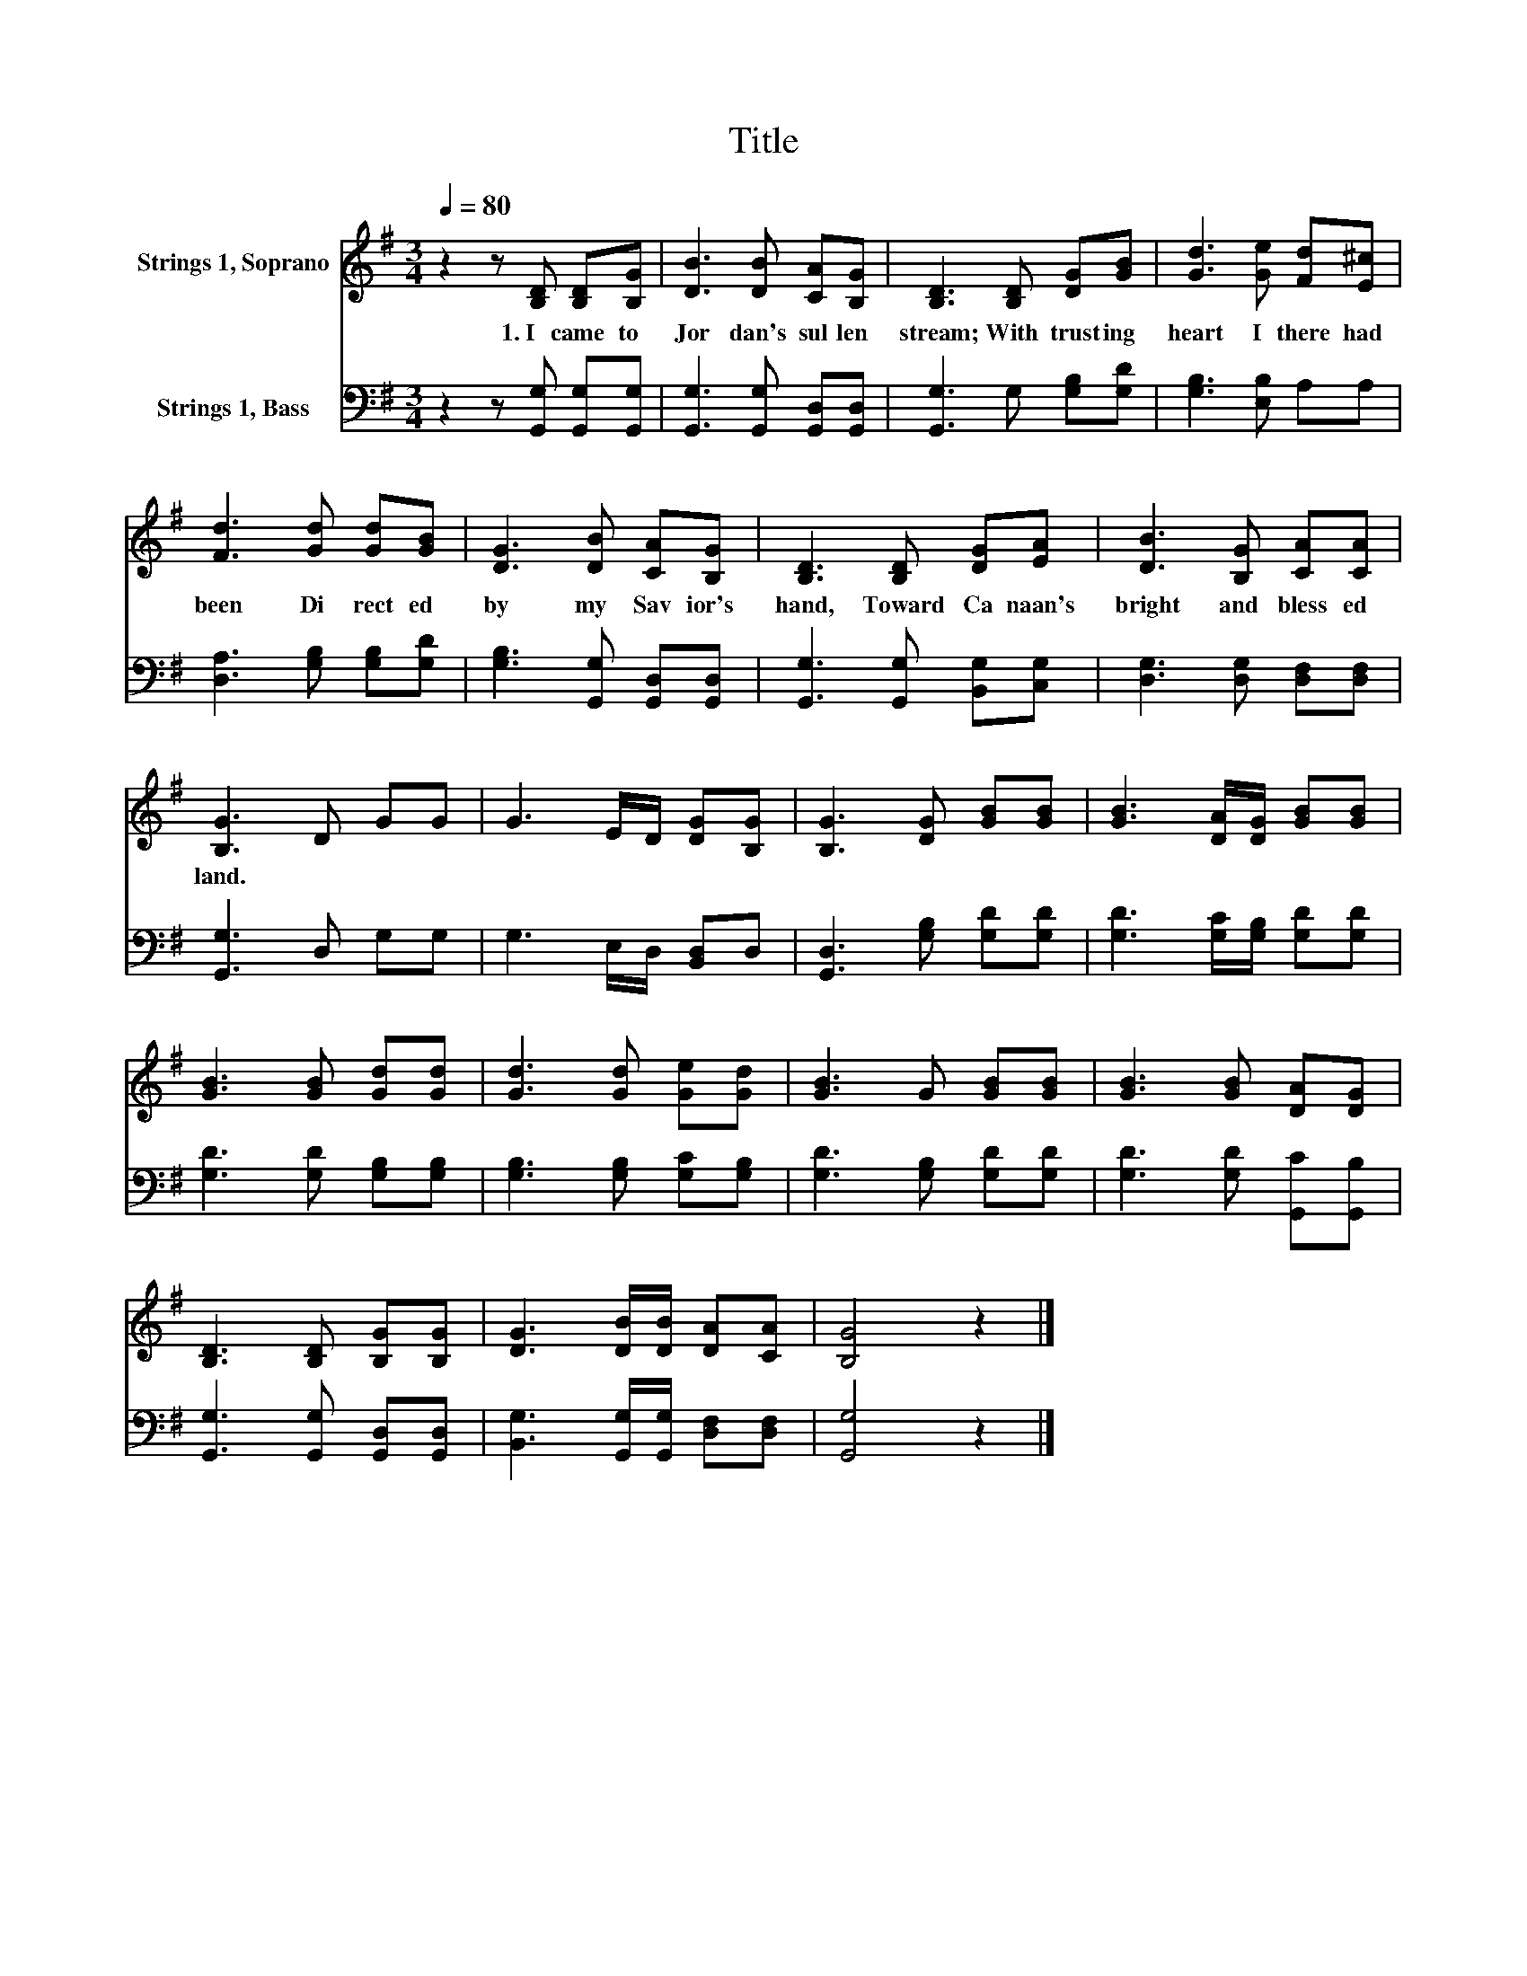 X:1
T:Title
%%score 1 2
L:1/8
Q:1/4=80
M:3/4
K:G
V:1 treble nm="Strings 1, Soprano"
V:2 bass nm="Strings 1, Bass"
V:1
 z2 z [B,D] [B,D][B,G] | [DB]3 [DB] [CA][B,G] | [B,D]3 [B,D] [DG][GB] | [Gd]3 [Ge] [Fd][E^c] | %4
w: 1.~I~ came~ to~|Jor dan's~ sul len~|stream;~ With~ trust ing~|heart~ I~ there~ had~|
 [Fd]3 [Gd] [Gd][GB] | [DG]3 [DB] [CA][B,G] | [B,D]3 [B,D] [DG][EA] | [DB]3 [B,G] [CA][CA] | %8
w: been~ Di rect ed~|by~ my~ Sav ior's~|hand,~ Toward~ Ca naan's~|bright~ and~ bless ed~|
 [B,G]3 D GG | G3 E/D/ [DG][B,G] | [B,G]3 [DG] [GB][GB] | [GB]3 [DA]/[DG]/ [GB][GB] | %12
w: land.~ * * *||||
 [GB]3 [GB] [Gd][Gd] | [Gd]3 [Gd] [Ge][Gd] | [GB]3 G [GB][GB] | [GB]3 [GB] [DA][DG] | %16
w: ||||
 [B,D]3 [B,D] [B,G][B,G] | [DG]3 [DB]/[DB]/ [DA][CA] | [B,G]4 z2 |] %19
w: |||
V:2
 z2 z [G,,G,] [G,,G,][G,,G,] | [G,,G,]3 [G,,G,] [G,,D,][G,,D,] | [G,,G,]3 G, [G,B,][G,D] | %3
 [G,B,]3 [E,B,] A,A, | [D,A,]3 [G,B,] [G,B,][G,D] | [G,B,]3 [G,,G,] [G,,D,][G,,D,] | %6
 [G,,G,]3 [G,,G,] [B,,G,][C,G,] | [D,G,]3 [D,G,] [D,F,][D,F,] | [G,,G,]3 D, G,G, | %9
 G,3 E,/D,/ [B,,D,]D, | [G,,D,]3 [G,B,] [G,D][G,D] | [G,D]3 [G,C]/[G,B,]/ [G,D][G,D] | %12
 [G,D]3 [G,D] [G,B,][G,B,] | [G,B,]3 [G,B,] [G,C][G,B,] | [G,D]3 [G,B,] [G,D][G,D] | %15
 [G,D]3 [G,D] [G,,C][G,,B,] | [G,,G,]3 [G,,G,] [G,,D,][G,,D,] | %17
 [B,,G,]3 [G,,G,]/[G,,G,]/ [D,F,][D,F,] | [G,,G,]4 z2 |] %19

